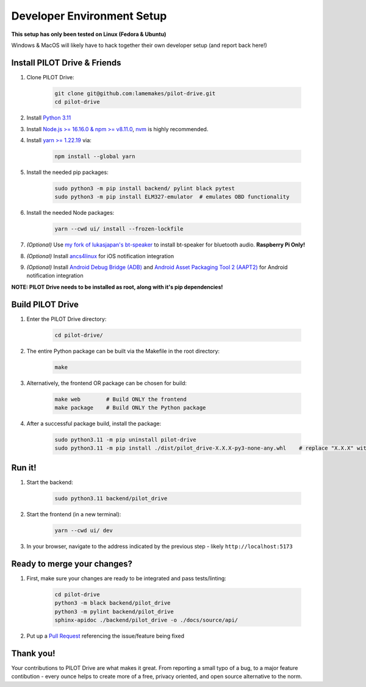 Developer Environment Setup
===========================

**This setup has only been tested on Linux (Fedora & Ubuntu)**

Windows & MacOS will likely have to hack together their own developer setup (and report back here!)


Install PILOT Drive & Friends
-----------------------------
#. Clone PILOT Drive:

    .. code-block:: sh

        git clone git@github.com:lamemakes/pilot-drive.git
        cd pilot-drive

#. Install `Python 3.11 <https://pilot-drive.rtfd.org/en/latest/tutorials/installation.html#installing-python-3-11>`_
#. Install `Node.js >= 16.16.0 & npm >= v8.11.0 <https://docs.npmjs.com/downloading-and-installing-node-js-and-npm>`_, `nvm <https://github.com/nvm-sh/nvm#installing-and-updating>`_ is highly recommended.
#. Install `yarn >= 1.22.19 <https://yarnpkg.com/>`_ via:

    .. code-block:: sh

        npm install --global yarn

#. Install the needed pip packages:

    .. code-block:: sh

        sudo python3 -m pip install backend/ pylint black pytest
        sudo python3 -m pip install ELM327-emulator  # emulates OBD functionality

#. Install the needed Node packages:


    .. code-block:: sh

        yarn --cwd ui/ install --frozen-lockfile

#. *(Optional)* Use `my fork of lukasjapan's bt-speaker <https://github.com/lamemakes/bt-speaker/blob/master/install.sh>`_ to install bt-speaker for bluetooth audio. **Raspberry Pi Only!**
#. *(Optional)* Install `ancs4linux <https://github.com/pzmarzly/ancs4linux#running>`_ for iOS notification integration
#. *(Optional)* Install `Android Debug Bridge (ADB) <https://developer.android.com/studio/command-line/adb>`_ and `Android Asset Packaging Tool 2 (AAPT2) <https://developer.android.com/tools/aapt2>`_ for Android notification integration


**NOTE: PILOT Drive needs to be installed as root, along with it's pip dependencies!**


Build PILOT Drive
-----------------

#. Enter the PILOT Drive directory:

    .. code-block:: sh

        cd pilot-drive/

#. The entire Python package can be built via the Makefile in the root directory:

    .. code-block:: sh
        
        make

#. Alternatively, the frontend OR package can be chosen for build:

    .. code-block:: sh

        make web        # Build ONLY the frontend
        make package    # Build ONLY the Python package

#. After a successful package build, install the package:

    .. code-block:: sh

        sudo python3.11 -m pip uninstall pilot-drive
        sudo python3.11 -m pip install ./dist/pilot_drive-X.X.X-py3-none-any.whl    # replace "X.X.X" with current version


Run it!
-----------

#. Start the backend:

    .. code-block:: sh
        
        sudo python3.11 backend/pilot_drive

#. Start the frontend (in a new terminal):

    .. code-block:: sh
        
        yarn --cwd ui/ dev

#. In your browser, navigate to the address indicated by the previous step - likely ``http://localhost:5173``

Ready to merge your changes?
----------------------------

#. First, make sure your changes are ready to be integrated and pass tests/linting:

    .. code-block:: sh

        cd pilot-drive
        python3 -m black backend/pilot_drive
        python3 -m pylint backend/pilot_drive
        sphinx-apidoc ./backend/pilot_drive -o ./docs/source/api/

#. Put up a `Pull Request <https://github.com/lamemakes/pilot-drive/pulls>`_ referencing the issue/feature being fixed


Thank you!
-----------

Your contributions to PILOT Drive are what makes it great. From reporting a small typo of a bug, to a major feature contibution - every ounce helps to create more of a free, privacy oriented, and open source alternative to the norm.